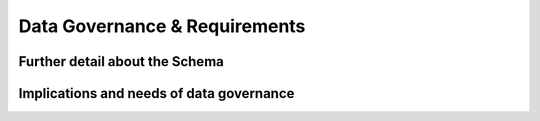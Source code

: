 Data Governance & Requirements
==============================

Further detail about the Schema
-------------------------------

Implications and needs of data governance
-----------------------------------------
